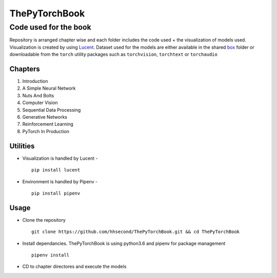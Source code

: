 **************
ThePyTorchBook
**************

Code used for the book
======================

Repository is arranged chapter wise and each folder includes the code used + the visualization of models used. Visualization is created by using `Lucent`_. Dataset used for the models are either available in the shared `box`_ folder or downloadable from the ``torch`` utility packages such as ``torchvision``, ``torchtext`` or ``torchaudio``

.. _box: https://app.box.com/s/25ict2irqaz3nnd19qp8ymtmkwx3l61j

.. _Lucent: https://github.com/hhsecond/lucent

Chapters
--------
#. Introduction
#. A Simple Neural Network
#. Nuts And Bolts
#. Computer Vision
#. Sequential Data Processing
#. Generative Networks
#. Reinforcement Learning
#. PyTorch In Production


Utilities
---------
* Visualization is handled by Lucent - ::

    pip install lucent
* Environment is handled by Pipenv - ::

    pip install pipenv

Usage
-----
* Clone the repository ::

    git clone https://github.com/hhsecond/ThePyTorchBook.git && cd ThePyTorchBook

* Install dependancies. ThePyTorchBook is using python3.6 and pipenv for package management ::

    pipenv install

* CD to chapter directores and execute the models


